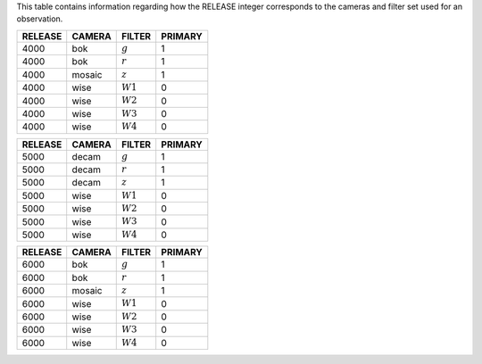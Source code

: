 .. title: Mapping RELEASE to camera and filters
.. slug: release
.. tags: mathjax

.. |leq|    unicode:: U+2264 .. LESS-THAN-OR-EQUAL-TO SIGN
.. |geq|    unicode:: U+2265 .. GREATER-THAN-OR-EQUAL-TO SIGN
.. |deg|    unicode:: U+000B0 .. DEGREE SIGN

.. _`BASS`: ../bass
.. _`DECaLS`: ../decamls
.. _`MzLS`: ../mzls
.. _`DESI`: http://desi.lbl.gov

This table contains information regarding how the RELEASE integer corresponds to the cameras and filter set used for an observation.

======= ====== ========== =======
RELEASE	CAMERA FILTER     PRIMARY
======= ====== ========== =======
4000	bok    :math:`g`  1
4000	bok    :math:`r`  1
4000	mosaic :math:`z`  1
4000	wise   :math:`W1` 0
4000    wise   :math:`W2` 0
4000	wise   :math:`W3` 0
4000	wise   :math:`W4` 0
======= ====== ========== =======

======= ====== ========== =======
RELEASE	CAMERA FILTER     PRIMARY
======= ====== ========== =======
5000	decam  :math:`g`  1
5000	decam  :math:`r`  1
5000	decam  :math:`z`  1
5000	wise   :math:`W1` 0
5000    wise   :math:`W2` 0
5000	wise   :math:`W3` 0
5000	wise   :math:`W4` 0
======= ====== ========== =======

======= ====== ========== =======
RELEASE	CAMERA FILTER     PRIMARY
======= ====== ========== =======
6000	bok    :math:`g`  1
6000	bok    :math:`r`  1
6000	mosaic :math:`z`  1
6000	wise   :math:`W1` 0
6000    wise   :math:`W2` 0
6000	wise   :math:`W3` 0
6000	wise   :math:`W4` 0
======= ====== ========== =======